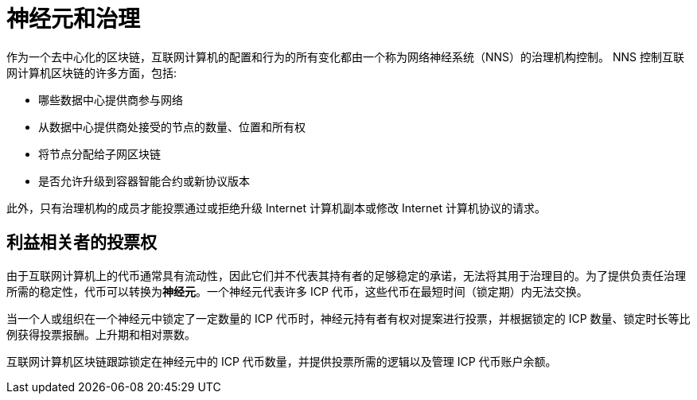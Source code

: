 = 神经元和治理
:keywords: 互联网计算机,区块链,提案,投票,神经系统,NNS,平台管理,配置管理,网管,智能合约,容器
:proglang: Motoko
:IC: 互联网计算机
:company-id: DFINITY

作为一个去中心化的区块链，互联网计算机的配置和行为的所有变化都由一个称为网络神经系统（NNS）的治理机构控制。 NNS 控制互联网计算机区块链的许多方面，包括:

- 哪些数据中心提供商参与网络
- 从数据中心提供商处接受的节点的数量、位置和所有权
- 将节点分配给子网区块链
- 是否允许升级到容器智能合约或新协议版本

此外，只有治理机构的成员才能投票通过或拒绝升级 Internet 计算机副本或修改 Internet 计算机协议的请求。

## 利益相关者的投票权

由于互联网计算机上的代币通常具有流动性，因此它们并不代表其持有者的足够稳定的承诺，无法将其用于治理目的。为了提供负责任治理所需的稳定性，代币可以转换为**神经元**。一个神经元代表许多 ICP 代币，这些代币在最短时间（锁定期）内无法交换。

当一个人或组织在一个神经元中锁定了一定数量的 ICP 代币时，神经元持有者有权对提案进行投票，并根据锁定的 ICP 数量、锁定时长等比例获得投票报酬。上升期和相对票数。

互联网计算机区块链跟踪锁定在神经元中的 ICP 代币数量，并提供投票所需的逻辑以及管理 ICP 代币账户余额。

////
== 想了解更多？

如果您正在寻找有关质押、投票和自治治理的更多信息，请查看以下相关资源:

* link:https://www.youtube.com/watch?v=LKpGuBOXxtQ[介绍容器—智能合约的演变（视频）]
* link:https://www.youtube.com/watch?v=xVNSxFFAYUo&list=PLuhDt1vhGcrez-f3I0_hvbwGZHZzkZ7Ng&index=1[社区对话 | 质押和神经元]
////
